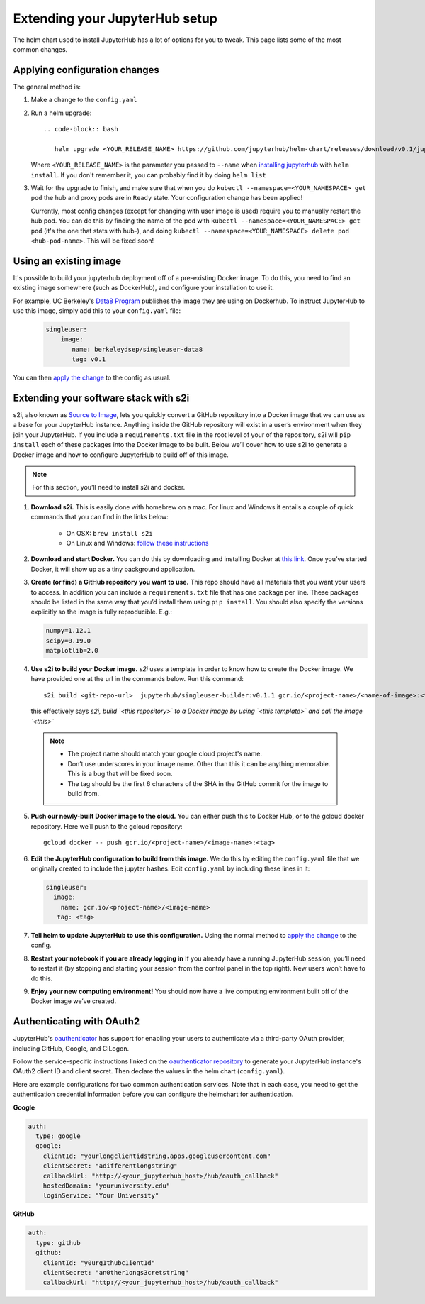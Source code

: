 Extending your JupyterHub setup
===============================

The helm chart used to install JupyterHub has a lot of options for you to tweak. This page lists some of the most common changes.

Applying configuration changes
------------------------------

The general method is:

1. Make a change to the ``config.yaml``
2. Run a helm upgrade::

     .. code-block:: bash

        helm upgrade <YOUR_RELEASE_NAME> https://github.com/jupyterhub/helm-chart/releases/download/v0.1/jupyterhub-0.1.tgz -f config.yaml

   Where ``<YOUR_RELEASE_NAME>`` is the parameter you passed to ``--name`` when `installing jupyterhub <setup-jupyterhub.html#install-jupyterhub>`_ with
   ``helm install``. If you don't remember it, you can probably find it by doing ``helm list``
3. Wait for the upgrade to finish, and make sure that when you do ``kubectl --namespace=<YOUR_NAMESPACE> get pod`` the hub and proxy pods are in ``Ready`` state. Your configuration change has been applied!

   .. note::

   Currently, most config changes (except for changing with user image is used) require you to manually restart the hub pod. You can do this by finding the name of the pod with ``kubectl --namespace=<YOUR_NAMESPACE> get pod`` (it's the one that stats with hub-), and doing ``kubectl --namespace=<YOUR_NAMESPACE> delete pod <hub-pod-name>``. This will be fixed soon!


Using an existing image
-----------------------

It's possible to build your jupyterhub deployment off of a pre-existing Docker image.
To do this, you need to find an existing image somewhere (such as DockerHub), and configure
your installation to use it.

For example, UC Berkeley's `Data8 Program <https://hub.docker.com/r/berkeleydsep/singleuser-data8>`_ publishes the image they are using on Dockerhub.
To instruct JupyterHub to use this image, simply add this to your ``config.yaml`` file:

    .. code-block:: yaml

       singleuser:
           image:
              name: berkeleydsep/singleuser-data8
              tag: v0.1


You can then `apply the change <#applying-configuration-changes>`_ to the config as usual.

Extending your software stack with s2i
--------------------------------------

s2i, also known as `Source to Image <https://github.com/openshift/source-to-image>`_, lets you
quickly convert a GitHub repository into a Docker image that we can use as a
base for your JupyterHub instance. Anything inside the GitHub repository
will exist in a user’s environment when they join your JupyterHub. If you
include a ``requirements.txt`` file in the root level of your of the repository,
s2i will ``pip install`` each of these packages into the Docker image to be
built. Below we’ll cover how to use s2i to generate a Docker image and how to
configure JupyterHub to build off of this image.

.. note::
       For this section, you’ll need to install s2i and docker.


1. **Download s2i.** This is easily done with homebrew on a mac. For linux and
   Windows it entails a couple of quick commands that you can find in the
   links below:

       - On OSX: ``brew install s2i``
       - On Linux and Windows: `follow these instructions
         <https://github.com/openshift/source-to-image#installation>`_

2. **Download and start Docker.** You can do this by downloading and installing
   Docker at `this link <https://store.docker.com/search?offering=community&platform=desktop%2Cserver&q=&type=edition>`_.
   Once you’ve started Docker, it will show up as a tiny background application.

3. **Create (or find) a GitHub repository you want to use.** This repo should
   have all materials that you want your users to access. In addition you can
   include a ``requirements.txt`` file that has one package per line. These
   packages should be listed in the same way that you’d install them using
   ``pip install``. You should also specify the versions explicitly so the image is
   fully reproducible. E.g.:

   .. code-block:: bash

          numpy=1.12.1
          scipy=0.19.0
          matplotlib=2.0

4. **Use s2i to build your Docker image.** `s2i` uses a template in order to
   know how to create the Docker image. We have provided one at the url in the
   commands below. Run this command::

       s2i build <git-repo-url>  jupyterhub/singleuser-builder:v0.1.1 gcr.io/<project-name>/<name-of-image>:<tag>

   this effectively says *s2i, build `<this repository>` to a Docker image by
   using `<this template>` and call the image `<this>`*

  .. note::
         - The project name should match your google cloud project's name.
         - Don’t use underscores in your image name. Other than this it can be
           anything memorable. This is a bug that will be fixed soon.
         - The tag should be the first 6 characters of the SHA in the GitHub
           commit for the image to build from.

5. **Push our newly-built Docker image to the cloud.** You can either push this
   to Docker Hub, or to the gcloud docker repository. Here we’ll push to the
   gcloud repository::

       gcloud docker -- push gcr.io/<project-name>/<image-name>:<tag>

6.  **Edit the JupyterHub configuration to build from this image.** We do this by editing the ``config.yaml`` file that we originally created to include the jupyter hashes. Edit ``config.yaml`` by including these lines in it:

    .. code-block:: bash

          singleuser:
            image:
              name: gcr.io/<project-name>/<image-name>
             tag: <tag>

7. **Tell helm to update JupyterHub to use this configuration.** Using the normal method to `apply the change <#applying-configuration-changes>`_ to the config.
8. **Restart your notebook if you are already logging in** If you already have a running JupyterHub session, you’ll need to restart it (by stopping and starting your session from the control panel in the top right). New users won’t have to do this.
9. **Enjoy your new computing environment!** You should now have a live computing environment built off of the Docker image we’ve created.

Authenticating with OAuth2
--------------------------

JupyterHub's `oauthenticator <https://github.com/jupyterhub/oauthenticator>`_ has support for enabling your users to authenticate via a third-party OAuth provider, including GitHub, Google, and CILogon.

Follow the service-specific instructions linked on the `oauthenticator repository <https://github.com/jupyterhub/oauthenticator>`_ to generate your JupyterHub instance's OAuth2 client ID and client secret. Then declare the values in the helm chart (``config.yaml``).

Here are example configurations for two common authentication services. Note that
in each case, you need to get the authentication credential information before
you can configure the helmchart for authentication.

**Google**

.. code-block:: bash

    auth:
      type: google
      google:
        clientId: "yourlongclientidstring.apps.googleusercontent.com"
        clientSecret: "adifferentlongstring"
        callbackUrl: "http://<your_jupyterhub_host>/hub/oauth_callback"
        hostedDomain: "youruniversity.edu"
        loginService: "Your University"

**GitHub**

.. code-block:: bash

      auth:
        type: github
        github:
          clientId: "y0urg1thubc1ient1d"
          clientSecret: "an0ther1ongs3cretstr1ng"
          callbackUrl: "http://<your_jupyterhub_host>/hub/oauth_callback"
